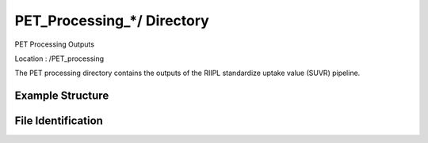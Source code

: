==========================
PET_Processing_*/ Directory
==========================

PET Processing Outputs 

Location : /PET_processing 

The PET processing directory contains the outputs of the RIIPL standardize uptake value (SUVR) pipeline.

Example Structure
-----------------

File Identification
-------------------
